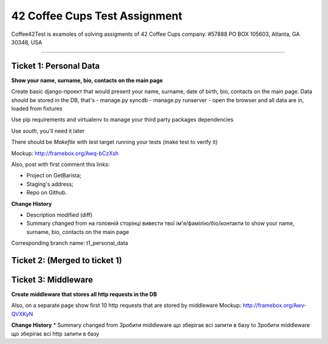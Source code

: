 ====================================================
42 Coffee Cups Test Assignment
====================================================

Coffee42Test is examoles of solving assigments of 42 Coffee Cups company.
#57888 PO BOX 105603, Atlanta, GA 30348, USA

.. **Contents**::
=============


Ticket 1: Personal Data
-----------------------

**Show your name, surname, bio, contacts on the main page**

Create basic django-проект that would present your name, surname, date of birth, bio, contacts on the main page. Data should be stored in the DB, that's
- manage.py syncdb
- manage.py runserver
- open the browser and all data are in, loaded from fixtures

Use pip requirements and virtualenv to manage your third party packages dependencies

Use *south*, you'll need it later

There should be *Makefile* with *test* target running your tests (make test to verify it)

Mockup: http://framebox.org/Awq-bCzXsh

Also, post with first comment this links:

* Project on GetBarista;
* Staging's address;
* Repo on Github.

**Change History**

* Description modified (diff)
* Summary changed from на головній сторінці вивести твої ім'я/фамілію/біо/контакти to show your name, surname, bio, contacts on the main page

Corresponding branch name: t1_personal_data


Ticket 2: (Merged to ticket 1)
------------------------------


Ticket 3: Middleware
--------------------

**Create middleware that stores all http requests in the DB**

Also, on a separate page show first 10 http requests that are stored by middleware
Mockup:  http://framebox.org/Awv-QVXKyN

**Change History**
* Summary changed from Зробити middleware що зберігає всі запити в базу to Зробити middleware що зберігає всі http запити в базу
